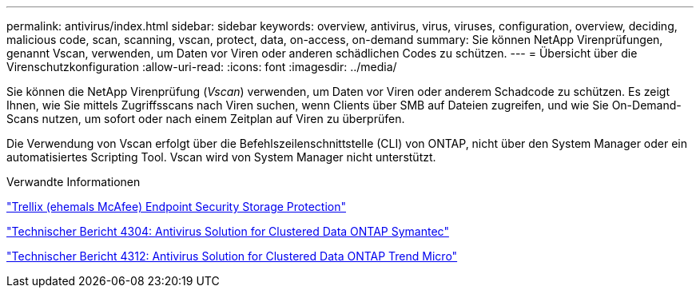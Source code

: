 ---
permalink: antivirus/index.html 
sidebar: sidebar 
keywords: overview, antivirus, virus, viruses, configuration, overview, deciding, malicious code, scan, scanning, vscan, protect, data, on-access, on-demand 
summary: Sie können NetApp Virenprüfungen, genannt Vscan, verwenden, um Daten vor Viren oder anderen schädlichen Codes zu schützen. 
---
= Übersicht über die Virenschutzkonfiguration
:allow-uri-read: 
:icons: font
:imagesdir: ../media/


[role="lead"]
Sie können die NetApp Virenprüfung (_Vscan_) verwenden, um Daten vor Viren oder anderem Schadcode zu schützen. Es zeigt Ihnen, wie Sie mittels Zugriffsscans nach Viren suchen, wenn Clients über SMB auf Dateien zugreifen, und wie Sie On-Demand-Scans nutzen, um sofort oder nach einem Zeitplan auf Viren zu überprüfen.

Die Verwendung von Vscan erfolgt über die Befehlszeilenschnittstelle (CLI) von ONTAP, nicht über den System Manager oder ein automatisiertes Scripting Tool. Vscan wird von System Manager nicht unterstützt.

.Verwandte Informationen
https://docs.trellix.com/bundle?labelkey=prod-endpoint-security-storage-protection&labelkey=prod-endpoint-security-storage-protection-v2-3-x&labelkey=prod-endpoint-security-storage-protection-v2-2-x&labelkey=prod-endpoint-security-storage-protection-v2-1-x&labelkey=prod-endpoint-security-storage-protection-v2-0-x["Trellix (ehemals McAfee) Endpoint Security Storage Protection"^]

http://www.netapp.com/us/media/tr-4304.pdf["Technischer Bericht 4304: Antivirus Solution for Clustered Data ONTAP Symantec"^]

http://www.netapp.com/us/media/tr-4312.pdf["Technischer Bericht 4312: Antivirus Solution for Clustered Data ONTAP Trend Micro"^]
